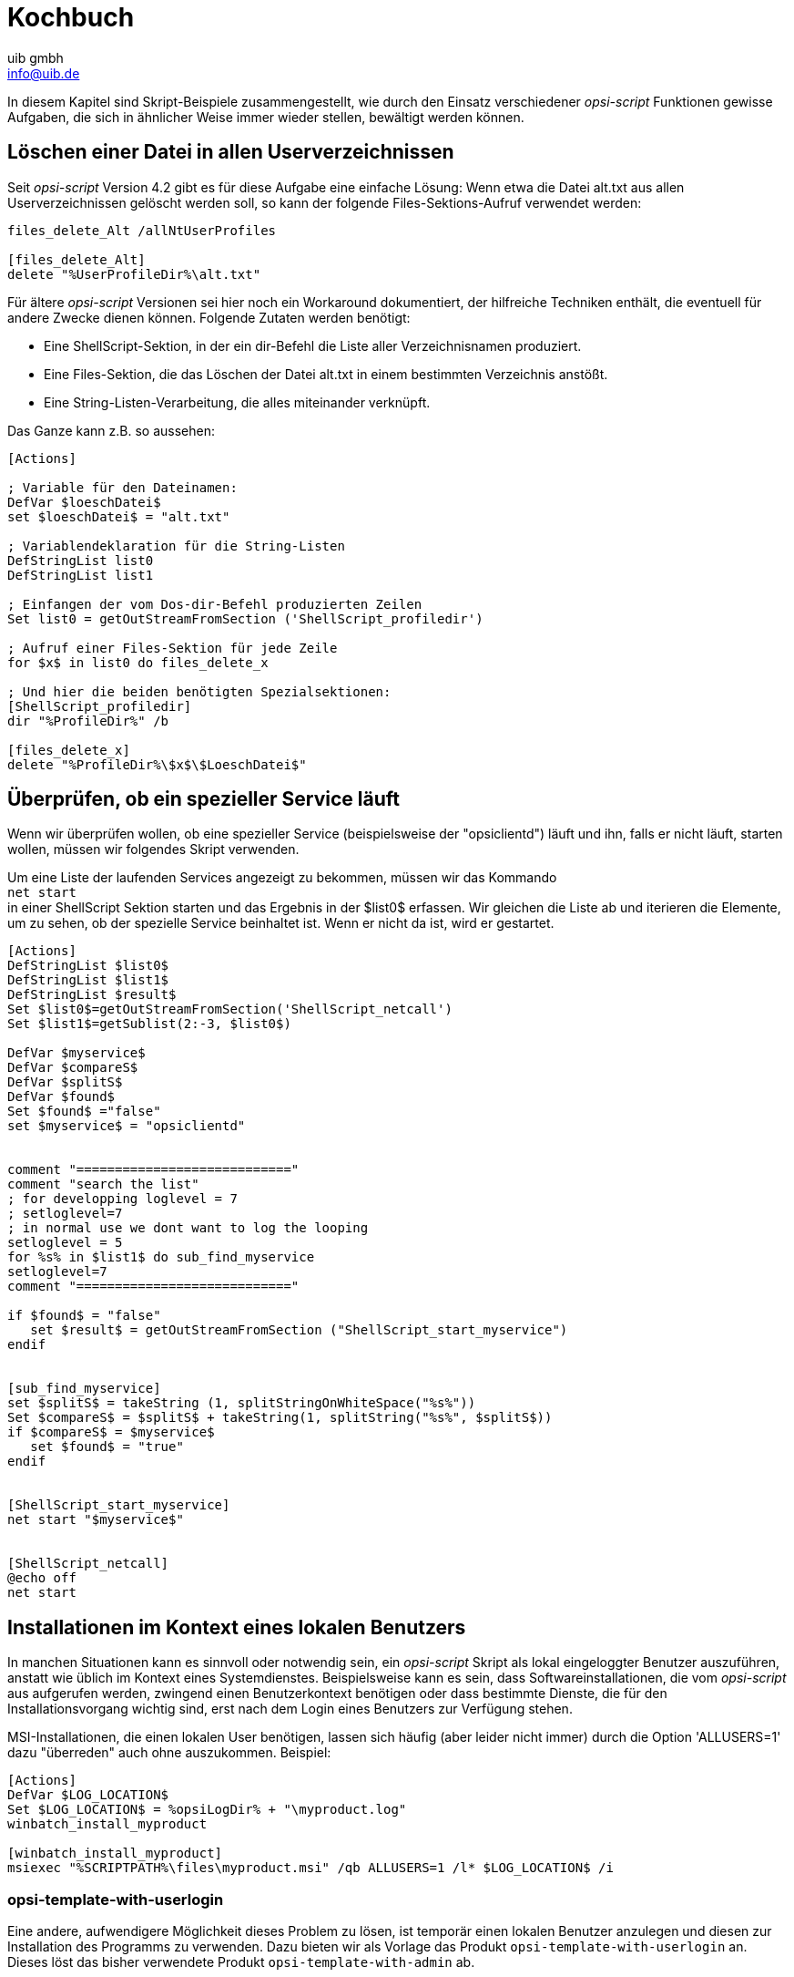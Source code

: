 ////
; Copyright (c) uib gmbh (www.uib.de)
; This documentation is owned by uib
; and published under the german creative commons by-sa license
; see:
; https://creativecommons.org/licenses/by-sa/3.0/de/
; https://creativecommons.org/licenses/by-sa/3.0/de/legalcode
; english:
; https://creativecommons.org/licenses/by-sa/3.0/
; https://creativecommons.org/licenses/by-sa/3.0/legalcode
;
; credits: https://www.opsi.org/credits/
////

:Author:    uib gmbh
:Email:     info@uib.de
:Revision:  4.2
:doctype: book
:linclientmanual: opsi-linux-client-manual





[[opsi-script-cookbook]]
= Kochbuch

In diesem Kapitel sind Skript-Beispiele zusammengestellt, wie durch den Einsatz verschiedener _opsi-script_ Funktionen gewisse Aufgaben, die sich in ähnlicher Weise immer wieder stellen, bewältigt werden können.

[[opsi-script-cookbook-recursive-delete]]
== Löschen einer Datei in allen Userverzeichnissen

Seit _opsi-script_ Version 4.2 gibt es für diese Aufgabe eine einfache Lösung: Wenn etwa die Datei alt.txt aus allen Userverzeichnissen gelöscht werden soll, so kann der folgende Files-Sektions-Aufruf verwendet werden:
[source,opsiscript]
----
files_delete_Alt /allNtUserProfiles

[files_delete_Alt]
delete "%UserProfileDir%\alt.txt"
----

Für ältere _opsi-script_ Versionen sei hier noch ein Workaround dokumentiert, der hilfreiche Techniken enthält, die eventuell für andere Zwecke dienen können.
Folgende Zutaten werden benötigt:

* Eine ShellScript-Sektion, in der ein dir-Befehl die Liste aller Verzeichnisnamen produziert.

* Eine Files-Sektion, die das Löschen der Datei alt.txt in einem bestimmten Verzeichnis anstößt.

* Eine String-Listen-Verarbeitung, die alles miteinander verknüpft.

Das Ganze kann z.B. so aussehen:
[source,opsiscript]
----
[Actions]

; Variable für den Dateinamen:
DefVar $loeschDatei$
set $loeschDatei$ = "alt.txt"

; Variablendeklaration für die String-Listen
DefStringList list0
DefStringList list1

; Einfangen der vom Dos-dir-Befehl produzierten Zeilen
Set list0 = getOutStreamFromSection ('ShellScript_profiledir')

; Aufruf einer Files-Sektion für jede Zeile
for $x$ in list0 do files_delete_x

; Und hier die beiden benötigten Spezialsektionen:
[ShellScript_profiledir]
dir "%ProfileDir%" /b

[files_delete_x]
delete "%ProfileDir%\$x$\$LoeschDatei$"
----

[[opsi-script-cookbook-service-running]]
== Überprüfen, ob ein spezieller Service läuft

Wenn wir überprüfen wollen, ob eine spezieller Service (beispielsweise der "opsiclientd") läuft und ihn, falls er nicht läuft, starten wollen, müssen wir folgendes Skript verwenden.

Um eine Liste der laufenden Services angezeigt zu bekommen, müssen wir das Kommando +
`net start` +
in einer ShellScript Sektion starten und das Ergebnis in der $list0$ erfassen. Wir gleichen die Liste ab und iterieren die Elemente, um zu sehen, ob der spezielle Service beinhaltet ist. Wenn er nicht da ist, wird er gestartet.
[source,opsiscript]
----
[Actions]
DefStringList $list0$
DefStringList $list1$
DefStringList $result$
Set $list0$=getOutStreamFromSection('ShellScript_netcall')
Set $list1$=getSublist(2:-3, $list0$)

DefVar $myservice$
DefVar $compareS$
DefVar $splitS$
DefVar $found$
Set $found$ ="false"
set $myservice$ = "opsiclientd"


comment "============================"
comment "search the list"
; for developping loglevel = 7
; setloglevel=7
; in normal use we dont want to log the looping
setloglevel = 5
for %s% in $list1$ do sub_find_myservice
setloglevel=7
comment "============================"

if $found$ = "false"
   set $result$ = getOutStreamFromSection ("ShellScript_start_myservice")
endif


[sub_find_myservice]
set $splitS$ = takeString (1, splitStringOnWhiteSpace("%s%"))
Set $compareS$ = $splitS$ + takeString(1, splitString("%s%", $splitS$))
if $compareS$ = $myservice$
   set $found$ = "true"
endif


[ShellScript_start_myservice]
net start "$myservice$"


[ShellScript_netcall]
@echo off
net start
----

[[opsi-script-cookbook-local-admin]]
== Installationen im Kontext eines lokalen Benutzers

In manchen Situationen kann es sinnvoll oder notwendig sein, ein _opsi-script_ Skript als lokal eingeloggter Benutzer auszuführen, anstatt wie üblich im Kontext eines Systemdienstes. Beispielsweise kann es sein, dass Softwareinstallationen, die vom _opsi-script_ aus aufgerufen werden, zwingend einen Benutzerkontext benötigen oder dass bestimmte Dienste, die für den Installationsvorgang wichtig sind, erst nach dem Login eines Benutzers zur Verfügung stehen.

MSI-Installationen, die einen lokalen User benötigen, lassen sich häufig (aber leider nicht immer) durch die Option 'ALLUSERS=1' dazu "überreden" auch ohne auszukommen.
Beispiel:

[source,opsiscript]
----
[Actions]
DefVar $LOG_LOCATION$
Set $LOG_LOCATION$ = %opsiLogDir% + "\myproduct.log"
winbatch_install_myproduct

[winbatch_install_myproduct]
msiexec "%SCRIPTPATH%\files\myproduct.msi" /qb ALLUSERS=1 /l* $LOG_LOCATION$ /i
----

=== opsi-template-with-userlogin
Eine andere, aufwendigere Möglichkeit dieses Problem zu lösen, ist temporär einen lokalen Benutzer anzulegen und diesen zur Installation des Programms zu verwenden.
Dazu bieten wir als Vorlage das Produkt `opsi-template-with-userlogin` an. Dieses löst das bisher verwendete Produkt `opsi-template-with-admin` ab.

IMPORTANT: Verwenden Sie immer die aktuellste Version von `opsi-template-with-userlogin`!

==== Erzeugen eines angepassten Produktes
Um das Template an Ihre Bedürfnisse anzupassen empfiehlt sich das Erzeugen eines neuen Produktes auf Basis von `opsi-template-with-userlogin`:

`opsi-package-manager -i --new-product-id myproduct opsi-template-with-userlogin_4.x.x.x-x.opsi`

==== Ablauf
Das Produkt durchläuft die folgenden Schritte während der Installation:

* Sicherung der folgenden Werte:
** Bisherige Auto Logon Einstellungen.
** Zuletzt eingeloggter Benutzer.
** User Account Control Einstellungen.
** Hostparameter opsiclientd.event_software_on_demand.shutdown_warning_time.
* Temporäres Setzen des Hostparameters opsiclientd.event_software_on_demand.shutdown_warning_time auf den Wert "0", um unnötige Wartezeit zu vermeiden.
* Generieren eines nach konfigurierbaren Kriterien zufälligen Passwortes für den opsiSetupUser.
* Anlegen des lokalen Benutzers opsiSetupUser.
* Einrichten der Auto Logon Funktion für den Benutzer opsiSetupUser.
* Erstellen eines Scheduled Tasks für die Installation in der Aufgabenplanung.
* Je nach Einstellung der Product Property `execution_method` kopieren der Installationsdateien auf den Client.
* Neustart des Clients damit die Einstellungen für den Auto Logon in Kraft treten.
* Automatisches Einloggen des opsiSetupUsers.
* Ausführen der Installation über den angelegten Scheduled Task. Der Task startet mit einer Minute Verzögerung nach dem Login, damit alle Dienste genügend Zeit haben um zu starten.
* Abschließendender Reboot des Clients.
* Aufräumen und Wiederherstellen des ursprünglichen Zustands.
** Löschen des opsiSetupUsers inklusive Benutzerprofils und Registry Einträgen.
** Löschen aller verwendeten lokalen Dateien.
** Wiederherstellen der gesicherten Werte von Auto Logon, zuletzt eingeloggtem Benutzer und der User Account Control.
** Wiederherstellen des ursprünglichen Werts des Hostparameters opsiclientd.event_software_on_demand.shutdown_warning_time.

==== Product Properties
Das Verhalten des Produktes kann über die folgenden Product Properties beeinflusst werden:

*debug*

* False (Default)
** Sperrt Keyboard und Maus Eingaben während des Auto Logons des opsiSetupUsers um Benutzerinteraktion zu vermeiden. Das Passwort des opsiSetupUsers wird nicht im Klartext im Logfile angezeigt.
* True
** Keyboard und Maus bleiben während des Auto Logons zum Debuggen im Fehlerfall aktiv. Das Passwort des opsiSetupUsers wird im Logfile im Klartext angezeigt.

*execution_method*

* event_starter_local_files
** Während des Auto Logons wird die Installation über die opsiclientd_event_starter_asInvoker.exe getriggert, die den Server kontaktiert und dort ein on_demand Ereignis auslöst.
** Die Installation wird im Kontext des System Users ausgeführt.
** Der opsiSetupUser wird ohne Administrator Rechte angelegt.
** Die Installationsdateien werden lokal auf dem Client gespeichert.
* event_starter_smb_share
** Während des Auto Logons wird die Installation über die opsiclientd_event_starter_asInvoker.exe getriggert, die den Server kontaktiert und dort ein on_demand Ereignis auslöst.
** Die Installation wird im Kontext des System Users ausgeführt.
** Der opsiSetupUser wird ohne Administrator Rechte angelegt.
** Die Installationsdateien liegen auf dem opsi_depot Share.
* local_winst_local_files (Default)
** Während des Auto Logons erfolgt die Installation über den lokal installierten opsi-script.
** Die Installation wird im Kontext des opsiSetupUsers ausgeführt.
** Der opsiSetupUser wird mit Administrator Rechten angelegt.
** Die Installationsdateien werden lokal auf dem Client gespeichert.
* Befindet sich ein Client im WAN/VPN Modus (automatische Erkennung) wird diese Product Property ignoriert und die Installation mit folgenden Optionen durchgeführt:
** Während des Auto Logons erfolgt die Installation über den lokal installierten opsi-script.
** Die Installation wird im Kontext des opsiSetupUsers ausgeführt.
** Der opsiSetupUser wird mit Administrator Rechten angelegt.
** Es werden die lokal im Cache vorhandenen Installationsdateien verwendet.

*uninstall_before_install*

* False (Default)
** Vor der Installation wird keine Deinstallation ggf. bereits installierter Versionen durchgeführt.
* True
** Vor der Installation wird geprüft ob die Software auf dem Client bereits vorhanden ist. Falls ja wird diese vor der Installation deinstalliert.

==== Aufbau des Produktes
Das Produkt gliedert sich in ein Hauptscript, das den Auto Logon und die Installation vorbereitet und das eigentliche Installationsscript, das während des Auto Logons des lokalen Benutzers ausgeführt wird.

===== Hauptscript
Der besseren Übersicht halber verteilt sich das Hauptscript auf die folgenden Dateien:

* declarations.opsiinc (Auslagerung der Definition aller Variablen des Hauptscripts)
* sections.opsiinc (Auslagerung aller Sektionen des Hauptscripts)
* setup.opsiscript

Die einzigen Änderungen, die am Hauptscript vorgenommen werden müssen sind die Angabe des benötigten freien Speicherplatzes und die Parameter für die Generierung des für den Auto Login benötigten zufälligen Passwortes.
Diese werden in der Datei `declarations.opsiinc` vorgenommen:

[source,opsiscript]
----
; ----------------------------------------------------------------
; - Please edit the following values                             -
; ----------------------------------------------------------------
;Available free disk space required
	Set $ProductSizeMB$ = "1000"

;Number of digits
	Set $RandomStrDigits$ = "3"

;Number of lower case characters
	Set $RandomStrLowerCases$ = "3"

;Minimum lenght of the generated string
	Set $RandomStrMinLength$ = "12"

;Number of special case characters
	Set $RandomStrSpecialChars$ = "3"

;Number of upper case characters
	Set $RandomStrUpperCases$ = "3"
; ----------------------------------------------------------------
----

===== Installationsscript
Auch das Installationsscript unterteilt sich der Übersicht halber auf mehrere Dateien:

* declarations-local.opsiinc (Auslagerung der Definition aller Variablen des Installationsscripts)
* sections-local.opsiinc (Auslagerung aller Sektionen des Installationsscripts)
* setup-local.opsiinc
* delsub-local.opsiinc
* uninstall-local.opsiscript

===== Einfügen der Installationsdateien
Öffnen Sie das Verzeichnis des Produktes in Ihrem Depot und legen Sie die Installationsdateien in das Unterverzeichnis `localsetup\files`.
Die Dateien `Testfolder1` und `Testfile1.txt` können bedenkenlos gelöscht werden.

===== Anpassen der Variablen
Passen Sie die Variablen in der Datei `localsetup\declarations-local.opsiinc` an Ihre Bedürfnisse an:

[source,opsiscript]
----
; ----------------------------------------------------------------
; - Please edit the following values                             -
; ----------------------------------------------------------------
;The name of the software
	Set $ProductId$ = "opsi-template-with-userlogin"

;The folder that the software installs itself to
	Set $InstallDir$ = "%ProgramFilesSysNativeDir%\" + $ProductId$

;Path to the installed executable
	Set $InstalledExecutable$ = $InstallDir$ + "\" + $ProductId$ + ".exe"

;Name of the license pool to be used
	Set $LicensePool$ = "p_" + $ProductId$

;Does the installation require a license?
	Set $LicenseRequired$ = "false"

;GUID of the installed MSI (Can be found in either HKLM\SOFTWARE\Microsoft\Windows\CurrentVersion\Uninstall or HKLM\SOFTWARE\WOW6432Node\Microsoft\Windows\CurrentVersion\Uninstall or determined by the opsi-setup-detector)
	Set $MsiId$ = '{XXXXXXXX-XXXX-XXXX-XXXX-XXXXXXXXXXXX}'

;Name of the uninstaller executable
	Set $Uninstaller$ = $InstallDir$ + "\uninstall.exe"
; ----------------------------------------------------------------
----

===== Anpassen der Datei setup-local.opsiinc
Die Installation der Software erfolgt über die Datei `setup-local.opsiinc`
Diese beinhaltet neben dem Handling der Installation und des Lizenzmanagements auskommentierte Beispiele für das Kopieren von Dateien, das Erstellen von Registry Einträgen und das Anlegen von Verknüpfungen.
Diese können, je nach Bedarf einkommentiert, gelöscht, oder auskommentiert gelassen werden.

===== Anpassen der Datei sections-local.opsiinc
Diese Datei beinhaltet alle von der Installation verwendeten Sektionen.
In der Sektion `[Sub_Check_ExitCode]` muss die zum Installations Typ der verwendeten Software passende Funktion zur Auswertung des Exit Codes einkommentiert werden.
Es können die Exit Codes für die folgenden Installations Typen ausgewertet werden:

* Inno Setup
* InstallShield
* MSI
* Nullsoft Scriptable Install System (NSIS)

[TIP]
====
Der Installations Typ kann über das Tool `opsi-setup-detector` ermittelt werden.
====

In diesem Beispiel wurde die Funktion `isMsiExitcodeFatal` einkommentiert:

[source,opsiscript]
----
[Sub_Check_ExitCode]
Set $ExitCode$ = getlastexitcode
;if stringtobool(isInnoExitcodeFatal($ExitCode$, "true", $ErrorString$ ))
;if stringtobool(isInstallshieldExitcodeFatal($ExitCode$, "true", $ErrorString$ ))
if stringtobool(isMsiExitcodeFatal($ExitCode$, "true", $ErrorString$ ))
;if stringtobool(isNsisExitcodeFatal($ExitCode$, "true", $ErrorString$ ))
  Set $ErrorFlag$ = $ErrorString$
  Registry_Save_Fatal_Flag /32Bit
  ExitWindows /ImmediateReboot
else
  Comment $ErrorString$
endif
----

Die Sektionen `Winbatch_Install` und `Winbatch_Uninstall` enthalten auskommentierte Beispiele für die Installations- bzw. Deinstallationskommados der unterschiedlichen Installations Typen.
Hier muss das passende Installations- bzw. Deinstallationskommando für den entsprechenden Installations Typ einkommentiert und angepasst werden.

[source,opsiscript]
----
[Winbatch_Install]
;Choose one of the following examples as basis for your installation
;You can use the variable $LicenseKey$ to pass a license key to the installer

;======== Inno Setup =========
;"%ScriptPath%\localsetup\files\setup.exe" /sp- /silent /norestart

;======== InstallShield =========
;Create an setup.iss answer file by running: setup.exe /r /f1"c:\setup.iss"
;"%ScriptPath%\localsetup\files\setup.exe" /s /sms /f1"%ScriptPath%\localsetup\files\setup.iss" /f2"$LogDir$\$ProductId$.install_log.txt"

;======== MSI package =========
;msiexec /i "%ScriptPath%\localsetup\files\setup.msi" /qb! /l* "$LogDir$\$ProductId$.install_log.txt" ALLUSERS=1 REBOOT=ReallySuppress

;======== Nullsoft Scriptable Install System (NSIS) =========
;"%ScriptPath%\localsetup\files\setup.exe" /S <additional_parameters>

[Winbatch_Uninstall]
;Choose one of the following examples as basis for your uninstallation

;======== Inno Setup =========
;"$Uninstaller$" /silent /norestart

;======== InstallShield =========
;Create an uninstall.iss answer file by running: setup.exe /uninst /r /f1"c:\uninstall.iss"
;"%ScriptPath%\localsetup\files\setup.exe" /uninst /s /f1"%ScriptPath%\localsetup\files\uninstall.iss" /f2"$LogDir$\$ProductId$.uninstall_log.txt"

;======== MSI =========
;msiexec /x $MsiId$ /qb! /l* "$LogDir$\$ProductId$.uninstall_log.txt" REBOOT=ReallySuppress

;======== Nullsoft Scriptable Install System (NSIS) =========
;"$Uninstaller$" /S
----

===== Anpassen der Datei delsub-local.opsiinc
Beim Handling der Deinstallation wird entweder nach einer bereits installierten ausführbaren Datei, oder nach einer in der Registry vorhandenen MSI GUID gesucht.
Hier muss, je nach Installations Typ die entsprechende Zeile ein- und die ander auskommentiert werden. Im folgenden Beispiel wurde die Zeile für MSI einkommentiert:

[source,opsiscript]
----
Comment "Searching for already installed version"
;if FileExists($InstalledExecutable$)
if NOT(GetRegistryStringValue("[HKLM\SOFTWARE\Microsoft\Windows\CurrentVersion\Uninstall\" + $MsiId$ + "] DisplayName") = "")
  Comment "Starting the uninstallation"
    Winbatch_Uninstall /SysNative
    Sub_Check_ExitCode

    Comment "License handling"
      if NOT($LicenseRequired$ = "false")
        Comment "Licensing required, free license used"
          Sub_Free_License
      endif

    ;Comment "Deleting files"
    ;	Files_Delete /SysNative

    ;Comment "Deleting registry entries"
    ;	Registry_Delete /SysNative

    ;Comment "Deleting links"
    ;	LinkFolder_Delete
endif
----

Analog zur Datei `setup-local.opsiinc` finden sich auch hier neben dem Handling der Deinstallation und des Lizenzmanagements auskommentierte Beispiele für das Löschen von Dateien, Registry Einträgen und Verknüpfungen.
Diese können ebenfalls, je nach Bedarf einkommentiert, gelöscht, oder auskommentiert gelassen werden.

[NOTE]
====
Die Deinstallation erfolgt nicht im Kontext eines angemeldeten Benutzers, da dies meist nicht erforderlich ist.
====

==== Verhalten im Fehlerfall
[IMPORTANT]
====
Wird das Script angepasst muss dringend darauf geachtet werden dass die Funktion `isFatalError` in den lokalen Installationsscripten nicht verwendet wird!
`isFatalError` bricht die Ausführung des Scripts *sofort* ab, was dazu führt dass die Cleanup Phase, in der ggf. die Tastatur und Maus Eingaben wieder aktiviert werden, die vorherigen Werte für z.B. den Auto Logon wiederhergestellt und der lokale opsiSetupUser gelöscht wird *nicht* ausgeführt wird! Das führt dazu dass der Client sich immer wieder als opsiSetupUser einloggt.
Um dies zu unterbinden wird im Falle eines Fehlers die Fehlermeldung in der Variablen `$ErrorFlag$` abgelegt, in der Registry gespeichert und der Client per `ExitWindows /ImmediateReboot` sofort neu gestartet.
Das führt dazu dass nach dem Reboot die Cleanup Phase durchlaufen, und dort der Fehler ausgewertet wird.

[source,opsiscript]
----
Set $ErrorFlag$ = "Installation not successful"
Registry_Save_Fatal_Flag /32Bit
ExitWindows /ImmediateReboot
----
====

[[opsi-script-cookbook-patchxml]]
== XML-Datei patchen: Setzen des Vorlagenpfades für OpenOffice.org 2.0

Das Setzen des Vorlagenpfades kann mithilfe der folgenden Skriptteile erfolgen:
[source,opsiscript]
----
[Actions]
; ....

DefVar $oooTemplateDirectory$
;--------------------------------------------------------
;set path here:

Set $oooTemplateDirectory$ = "file://server/share/verzeichnis"
;--------------------------------------------------------
;...

DefVar $sofficePath$
Set $sofficePath$= GetRegistryStringValue ("[HKEY_LOCAL_MACHINE\SOFTWARE\OpenOffice.org\OpenOffice.org\2.0] Path")
DefVar $oooDirectory$
Set $oooDirectory$= SubstringBefore ($sofficePath$, "\program\soffice.exe")
DefVar $oooShareDirectory$
Set $oooShareDirectory$ = $oooDirectory$ + "\share"

XMLPatch_paths_xcu $oooShareDirectory$+"\registry\data\org\openoffice\Office\Paths.xcu"
; ...


[XMLPatch_paths_xcu]
OpenNodeSet
- error_when_no_node_existing false
- warning_when_no_node_existing true
- error_when_nodecount_greater_1 false
- warning_when_nodecount_greater_1 true
- create_when_node_not_existing true
- attributes_strict false

documentroot
all_childelements_with:
elementname: "node"
attribute:"oor:name" value="Paths"
all_childelements_with:
elementname: "node"
attribute: "oor:name" value="Template"
all_childelements_with:
elementname: "node"
attribute: "oor:name" value="InternalPaths"
all_childelements_with:
elementname: "node"

end

SetAttribute "oor:name" value="$oooTemplateDirectory$"
----

[[opsi-script-cookbook-xml-patch-complex-attributes]]
== XML-Konfiguration für eine MsSql-Anwendung patchen: Ein Beispiel mit irreführend benannten Attributen

Die Ausgangsdatei für den Patch hat z.B: folgende Form, DataSource und InitialCatalog sollen dynamisch gesetzt werden mithilfe der Variablen $source$ und $catalog$.

[source,xml]
----
<?xml version="1.0"?>
<configuration>
  <startup>
    <supportedRuntime version="v4.0" sku=".NETFramework,Version=v4.5"/>
  </startup>
  <appSettings>
    <add key="Database.DatabaseType" value="MsSqlServer"/>
    <add key="Database.DataSource" value="[db-servername]\[db-instance]"/>
    <add key="Database.InitialCatalog" value="TrustedData"/>
    <add key="ActiveDirectory.Enabled" value="false"/>
    <add key="ActiveDirectory.LdapRoot" value=""/>
  </appSettings>
</configuration>
----


Dann  kann man mit folgender XMLPatch-Sektion arbeiten:


[source,opsiscript]
----

[XMLPatch_db_config]
openNodeSet
	documentroot
	all_childelements_with:
		elementname:"appSettings"
	all_childelements_with:
		elementname:"add"
		attribute: "key" value ="Database.DataSource"
end
SetAttribute "value" value="$source$"

openNodeSet
	documentroot
	all_childelements_with:
		elementname:"appSettings"
	all_childelements_with:
		elementname:"add"
		attribute: "key" value ="Database.InitialCatalog"
end
SetAttribute "value" value="$catalog$"

----

[[opsi-script-cookbook-readxml]]
== XML-Datei einlesen mit dem opsi-script

Wie bereits im vorangehenden <<opsi-script-cookbook-patchxml,Kapitel "XML-Datei patchen">> beschrieben, lassen sich auch XML-Dateien mit dem _opsi-script_ einlesen. Hier soll nun exemplarisch gezeigt werden, wie man die Werte eines bestimmten Knotens ausliest. Als Quelle dient dazu folgende XML-Datei:
[source,opsiscript]
----
<?xml version="1.0" encoding="utf-16" ?>
<Collector xmlns="http://schemas.microsoft.com/appx/2004/04/Collector" xmlns:xs="http://www.w3.org/2001/XMLSchema-instance" xs:schemaLocation="Collector.xsd" UtcDate="04/06/2006 12:28:17" LogId="{693B0A32-76A2-4FA0-979C-611DEE852C2C}"  Version="4.1.3790.1641" >
   <Options>
      <Department></Department>
      <IniPath></IniPath>
      <CustomValues>
      </CustomValues>
   </Options>
   <SystemList>
      <ChassisInfo Vendor="Chassis Manufacture" AssetTag="System Enclosure 0" SerialNumber="EVAL"/>
      <DirectxInfo Major="9" Minor="0"/>
   </SystemList>
   <SoftwareList>
      <Application Name="Windows XP-Hotfix - KB873333" ComponentType="Hotfix" EvidenceId="256" RootDirPath="C:\WINDOWS\$NtUninstallKB873333$\spuninst" OsComponent="true" Vendor="Microsoft Corporation" Crc32="0x4235b909">
         <Evidence>
            <AddRemoveProgram DisplayName="Windows XP-Hotfix - KB873333" CompanyName="Microsoft Corporation" Path="C:\WINDOWS\$NtUninstallKB873333$\spuninst" RegistryPath="HKEY_LOCAL_MACHINE\Software\Microsoft\Windows\CurrentVersion\Uninstall\KB873333" UninstallString="C:\WINDOWS\$NtUninstallKB873333$\spuninst\spuninst.exe" OsComponent="true" UniqueId="256"/>
         </Evidence>
      </Application>
      <Application Name="Windows XP-Hotfix - KB873339" ComponentType="Hotfix" EvidenceId="257" RootDirPath="C:\WINDOWS\$NtUninstallKB873339$\spuninst" OsComponent="true" Vendor="Microsoft Corporation" Crc32="0x9c550c9c">
         <Evidence>
            <AddRemoveProgram DisplayName="Windows XP-Hotfix - KB873339" CompanyName="Microsoft Corporation" Path="C:\WINDOWS\$NtUninstallKB873339$\spuninst" RegistryPath="HKEY_LOCAL_MACHINE\Software\Microsoft\Windows\CurrentVersion\Uninstall\KB873339" UninstallString="C:\WINDOWS\$NtUninstallKB873339$\spuninst\spuninst.exe" OsComponent="true" UniqueId="257"/>
         </Evidence>
      </Application>
   </SoftwareList>
</Collector>
----

Möchte man nur die Elemente und deren Werte aller „Application“-Knoten auslesen, kann man dies mit folgendem Code bewerkstelligen (nur Ausschnitt):
[source,opsiscript]
----
[Actions]
DefStringList $list$

...

set $list$ = getReturnListFromSection ('XMLPatch_findProducts '+$TEMP$+'\test.xml')
for $line$ in $list$ do Sub_doSomething

[XMLPatch_findProducts]
openNodeSet
	; Knoten „Collector“ ist der documentroot
	documentroot
	all_childelements_with:
	  elementname:"SoftwareList"
	all_childelements_with:
	  elementname:"Application"
end
return elements

[Sub_doSomething]
set $escLine$ = EscapeString:$line$
; hier kann man nun diese Elemente in $escLine$ bearbeiten
----

Hier sieht man auch eine weitere Besonderheit. Es sollte vor dem Benutzen der eingelesenen Zeilen erst ein EscapeString der Zeile erzeugt werden,
damit enthaltene Sonderzeichen nicht vom _opsi-script_ interpretiert werden. Die Zeile wird nun gekapselt behandelt, sonst könnten reservierte Zeichen wie $,%,“ oder \' leicht zu unvorhersehbaren Fehlfunktionen führen.

'
[[opsi-script-cookbook-xmlnamespace]]
== Einfügen einer Namensraumdefinition in eine XML-Datei

Die _opsi-script_ XMLPatch-Sektion braucht eine voll ausgewiesenen XML Namensraum (wie es im XML RFC gefordert wird). Aber es gibt XML Konfigurationsdateien, in denen „nahe liegende“ Elemente nicht deklariert werden (und auslesende Programme, die auch davon ausgehen, dass die Konfigurationsdatei entsprechend aussieht).

Besonders das Patchen der meisten XML/XCU Konfigurationsdateien von OpenOffice.org erweist sich als sehr schwierig. Um dieses Problem zu lösen hat A. Pohl (Vielen Dank!) die Funktionen XMLaddNamespace und XMLremoveNamespace entwickelt. Die Funktionsweise ist im folgenden Beispiel demonstriert:
[source,opsiscript]
----
DefVar $XMLFile$
DefVar $XMLElement$
DefVar $XMLNameSpace$
set $XMLFile$ = "D:\Entwicklung\OPSI\winst\Common.xcu3"
set $XMLElement$ = 'oor:component-data'
set $XMLNameSpace$ = 'xmlns:xml="http://www.w3.org/XML/1998/namespace"'

if XMLAddNamespace($XMLFile$,$XMLElement$, $XMLNameSpace$)
  set $NSMustRemove$="1"
endif
;
; now the XML Patch should work
; (commented out since not integrated in this example)
;
; XMLPatch_Common $XMLFile$
;
; when finished we rebuild the original format
if $NSMustRemove$="1"
  if not (XMLRemoveNamespace($XMLFile$,$XMLElement$,$XMLNameSpace$))
    LogError "XML-Datei konnte nicht korrekt wiederhergestellt werden"
    isFatalError
  endif
endif
----

Es ist zu beachten, dass die XML Datei so formatiert wird, dass der Element-Tag-Bereich keine Zeilenumbrüche enthält.


[[opsi-script-cookbook-whicheventrunning]]
== Herausfinden, ob ein Skript im Kontext eines bestimmten Events läuft

Der opsiclientd bestimmt und weiß, welches Event gerade aktiv ist. `opsi-script` kann sich mittels eines _opsiservicecall_
mit dem _opsiclientd_ verbinden und Events abfragen:

[source,opsiscript]
----
[actions]
setLogLevel=5
DefVar $queryEvent$
DefVar $result$

;==================================
set $queryEvent$ = "gui_startup"

set serviceInfo = getReturnListFromSection('opsiservicecall_event_on_demand_is_running /opsiclientd')
set $result$ = takestring(0, serviceInfo)
if $result$ = "true"
	comment "event " + $queryEvent$ + " is running"
else
	comment "NOT running event " + $queryEvent$
endif

;==================================
set $queryEvent$ = "on_demand"

set serviceInfo = getReturnListFromSection('opsiservicecall_event_on_demand_is_running /opsiclientd')
set $result$ = takestring(0, serviceInfo)
if $result$ = "true"
	comment "event " + $queryEvent$ + " is running"
else
	comment "NOT running event " + $queryEvent$
endif

;==================================
set $queryEvent$ = "on_demand{user_logged_in}"

set serviceInfo = getReturnListFromSection('opsiservicecall_event_on_demand_is_running /opsiclientd')
set $result$ = takestring(0, serviceInfo)
if $result$ = "true"
	comment "event " + $queryEvent$ + " is running"
else
	comment "NOT running event " + $queryEvent$
endif

----
